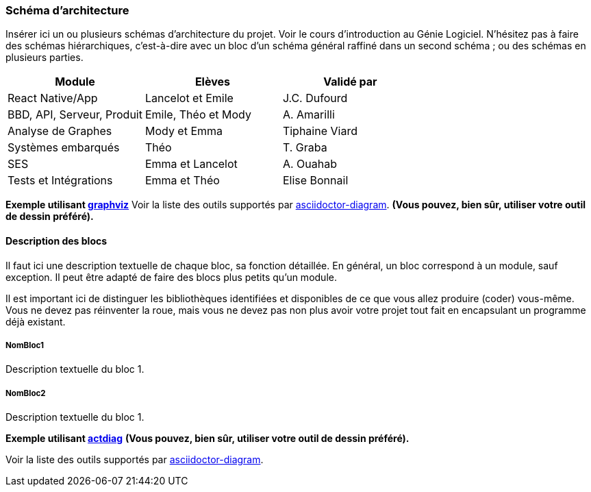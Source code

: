 === Schéma d’architecture

Insérer ici un ou plusieurs schémas d’architecture du projet. Voir le
cours d’introduction au Génie Logiciel. N’hésitez pas à faire des
schémas hiérarchiques, c'est-à-dire avec un bloc d’un schéma général
raffiné dans un second schéma ; ou des schémas en plusieurs parties.

[cols=",,",options="header",]
|====
| Module | Elèves | Validé par
| React Native/App | Lancelot et Emile | J.C. Dufourd
| BBD, API, Serveur, Produit | Emile, Théo et Mody | A. Amarilli
| Analyse de Graphes | Mody et Emma | Tiphaine Viard
| Systèmes embarqués | Théo | T. Graba
| SES| Emma et Lancelot | A. Ouahab
| Tests et Intégrations| Emma et Théo | Elise Bonnail
|====

*Exemple utilisant http://www.graphviz.org/Documentation.php[graphviz]*
Voir la liste des outils supportés par http://asciidoctor.org/docs/asciidoctor-diagram/[asciidoctor-diagram].
**(Vous pouvez, bien sûr, utiliser votre outil de dessin préféré).**


==== Description des blocs

Il faut ici une description textuelle de chaque bloc, sa fonction
détaillée. En général, un bloc correspond à un module, sauf exception.
Il peut être adapté de faire des blocs plus petits qu’un module.

Il est important ici de distinguer les bibliothèques identifiées et
disponibles de ce que vous allez produire (coder) vous-même. Vous ne
devez pas réinventer la roue, mais vous ne devez pas non plus avoir votre
projet tout fait en encapsulant un programme déjà existant.

===== NomBloc1

Description textuelle du bloc 1.

===== NomBloc2

Description textuelle du bloc 1.

*Exemple utilisant http://blockdiag.com/en/actdiag/index.html[actdiag]*
**(Vous pouvez, bien sûr, utiliser votre outil de dessin préféré).**

Voir la liste des outils supportés par http://asciidoctor.org/docs/asciidoctor-diagram/[asciidoctor-diagram].

